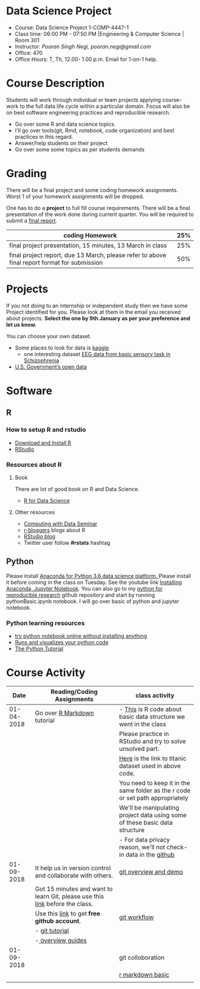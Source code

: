 * Data Science Project
  - Course: Data Science Project 1-COMP-4447-1
  - Class time: 06:00 PM - 07:50 PM  |Engineering & Computer Science | Room 301
  - Instructor: /Pooran Singh Negi, pooran.negi@gmail.com/
  - Office: 470
  - Office Hours: T, Th,  12.00- 1.00 p.m. Email for 1-on-1 help.
    
* Course Description
Students will work through  individual or team projects applying course-work
to the full data life cycle within a particular domain. Focus will also be
on best software engineering practices and reproducible research.

- Go over some R  and data science topics.
- I'll go over tools(git, Rmd, notebook, code organization) and best practices in this regard.
- Answer/help students on their project
- Go over some some topics as per students demands

* Grading
  There will be a final project and some coding homework assignments. Worst 1 of your homework assignments 
 will be dropped.

One has to do  a *project*  to full fill course requirements.
There will be a final presentation of the work done during current quarter.
You will be required to  submit a [[./final_report.org][final report]].


|----------------------------------------------------------------------------------------------+-----|
| coding Homework                                                                              | 25% |
|----------------------------------------------------------------------------------------------+-----|
| final project presentation, 15 minutes, 13 March in class                                    | 25% |
|----------------------------------------------------------------------------------------------+-----|
| final project report, due 13 March, please refer to above final report format for submission | 50% |



* Projects
  If you not doing to an internship or independent study then we have some Project identified for you.
  Please look at them in the email you received about projects.  *Select the one by 9th January  as per your preference and let us know.*

  You can choose your own dataset.
   - Some places to look for data is [[https://www.kaggle.com/][kaggle]] 
     + one interesting dataset [[https://www.kaggle.com/broach/button-tone-sz][EEG data from basic sensory task in Schizophrenia]] 
   - [[https://www.data.gov/][U.S. Government’s open data]] 
     
* Software
** R
*** How to setup R and rstudio
  - [[https://cloud.r-project.org/][Download and Install R]]
  - [[https://www.rstudio.com/products/rstudio/download/][RStudio]]

*** Resources about R

**** Book
   There are lot of good book on R and Data Science.
   - [[http://r4ds.had.co.nz/][R for Data Science]] 
**** Other resources
- [[https://www3.nd.edu/~steve/computing_with_data/][Computing with Data Seminar]] 
- [[http://www.r-bloggers.com/][r-bloggers]] blogs about R
- [[https://blog.rstudio.org/][RStudio blog]] 
- Twitter user follow *#rstats* hashtag
  
** Python
Please install [[https://www.anaconda.com/download/][Anaconda for Python 3.6 data science platform. ]]Please install it before coming in the class on Tuesday.
See the youtube link [[https://www.youtube.com/watch?v=OOFONKvaz0A][Installing Anaconda, Jupyter Notebook]]. 
You can also go to my  [[https://github.com/psnegi/PythonForReproducibleResearch][python for reproducible research]]  github repository and start by running pythonBasic.ipynb notebook.
I will go over basic of python and jupyter notebook.
*** Python learning resources
   - [[https://try.jupyter.org/][try python notebook online without installing anything]]
   - [[http://pythontutor.com/live.html#mode%3Dedit][Runs and visualizes your python code]]
   - [[https://docs.python.org/3/tutorial/index.html][The Python Tutorial]]  
* Course Activity

|       Date | Reading/Coding Assignments                                                    | class activity                                                                  |
|------------+-------------------------------------------------------------------------------+---------------------------------------------------------------------------------|
| 01-04-2018 | Go over [[http://rmarkdown.rstudio.com/][R Markdown]] tutorial                                                   | - [[./class_code/basic_r_data_structure.r][This]] is R code about basic data structure we went in the class                |
|            |                                                                               | Please practice  in RStudio and try to solve unsolved part.                     |
|            |                                                                               | [[./data/train.csv][Here]] is the link to titanic dataset used in above code.                         |
|            |                                                                               | You need to keep it in the same folder as the  r code or set path appropriately |
|            |                                                                               | We'll be manipulating project data using some of these basic data structure     |
|            |                                                                               | - For data privacy reason, we'll not check-in data in the [[https://github.com/][github]]                |
|------------+-------------------------------------------------------------------------------+---------------------------------------------------------------------------------|
| 01-09-2018 | It help us in version control and  collaborate with others.                   | [[./class_code/jan_9_2017_present.org][git overview and demo]]                                                           |
|            | Got 15 minutes and want to learn Git, please use  this [[https://try.github.io/levels/1/challenges/1][link]] before the class. |                                                                                 |
|            | Use this [[https://education.github.com/][link]] to get *free github account*.                                   | [[./class_code/jan_09_2017_git_workflow.org][git workflow]]                                                                    |
|            | - [[http://www.vogella.com/tutorials/Git/article.html][git tutorial]]                                                                |                                                                                 |
|            | -[[https://guides.github.com/][ overview guides]]                                                             |                                                                                 |
|------------+-------------------------------------------------------------------------------+---------------------------------------------------------------------------------|
| 01-09-2018 |                                                                               | git colloboration                                                               |
|            |                                                                               | [[./class_code/rmarkdown_lesson.Rmd][r markdown basic]]                                                                |
|------------+-------------------------------------------------------------------------------+---------------------------------------------------------------------------------|
|            |                                                                               |                                                                                 |
